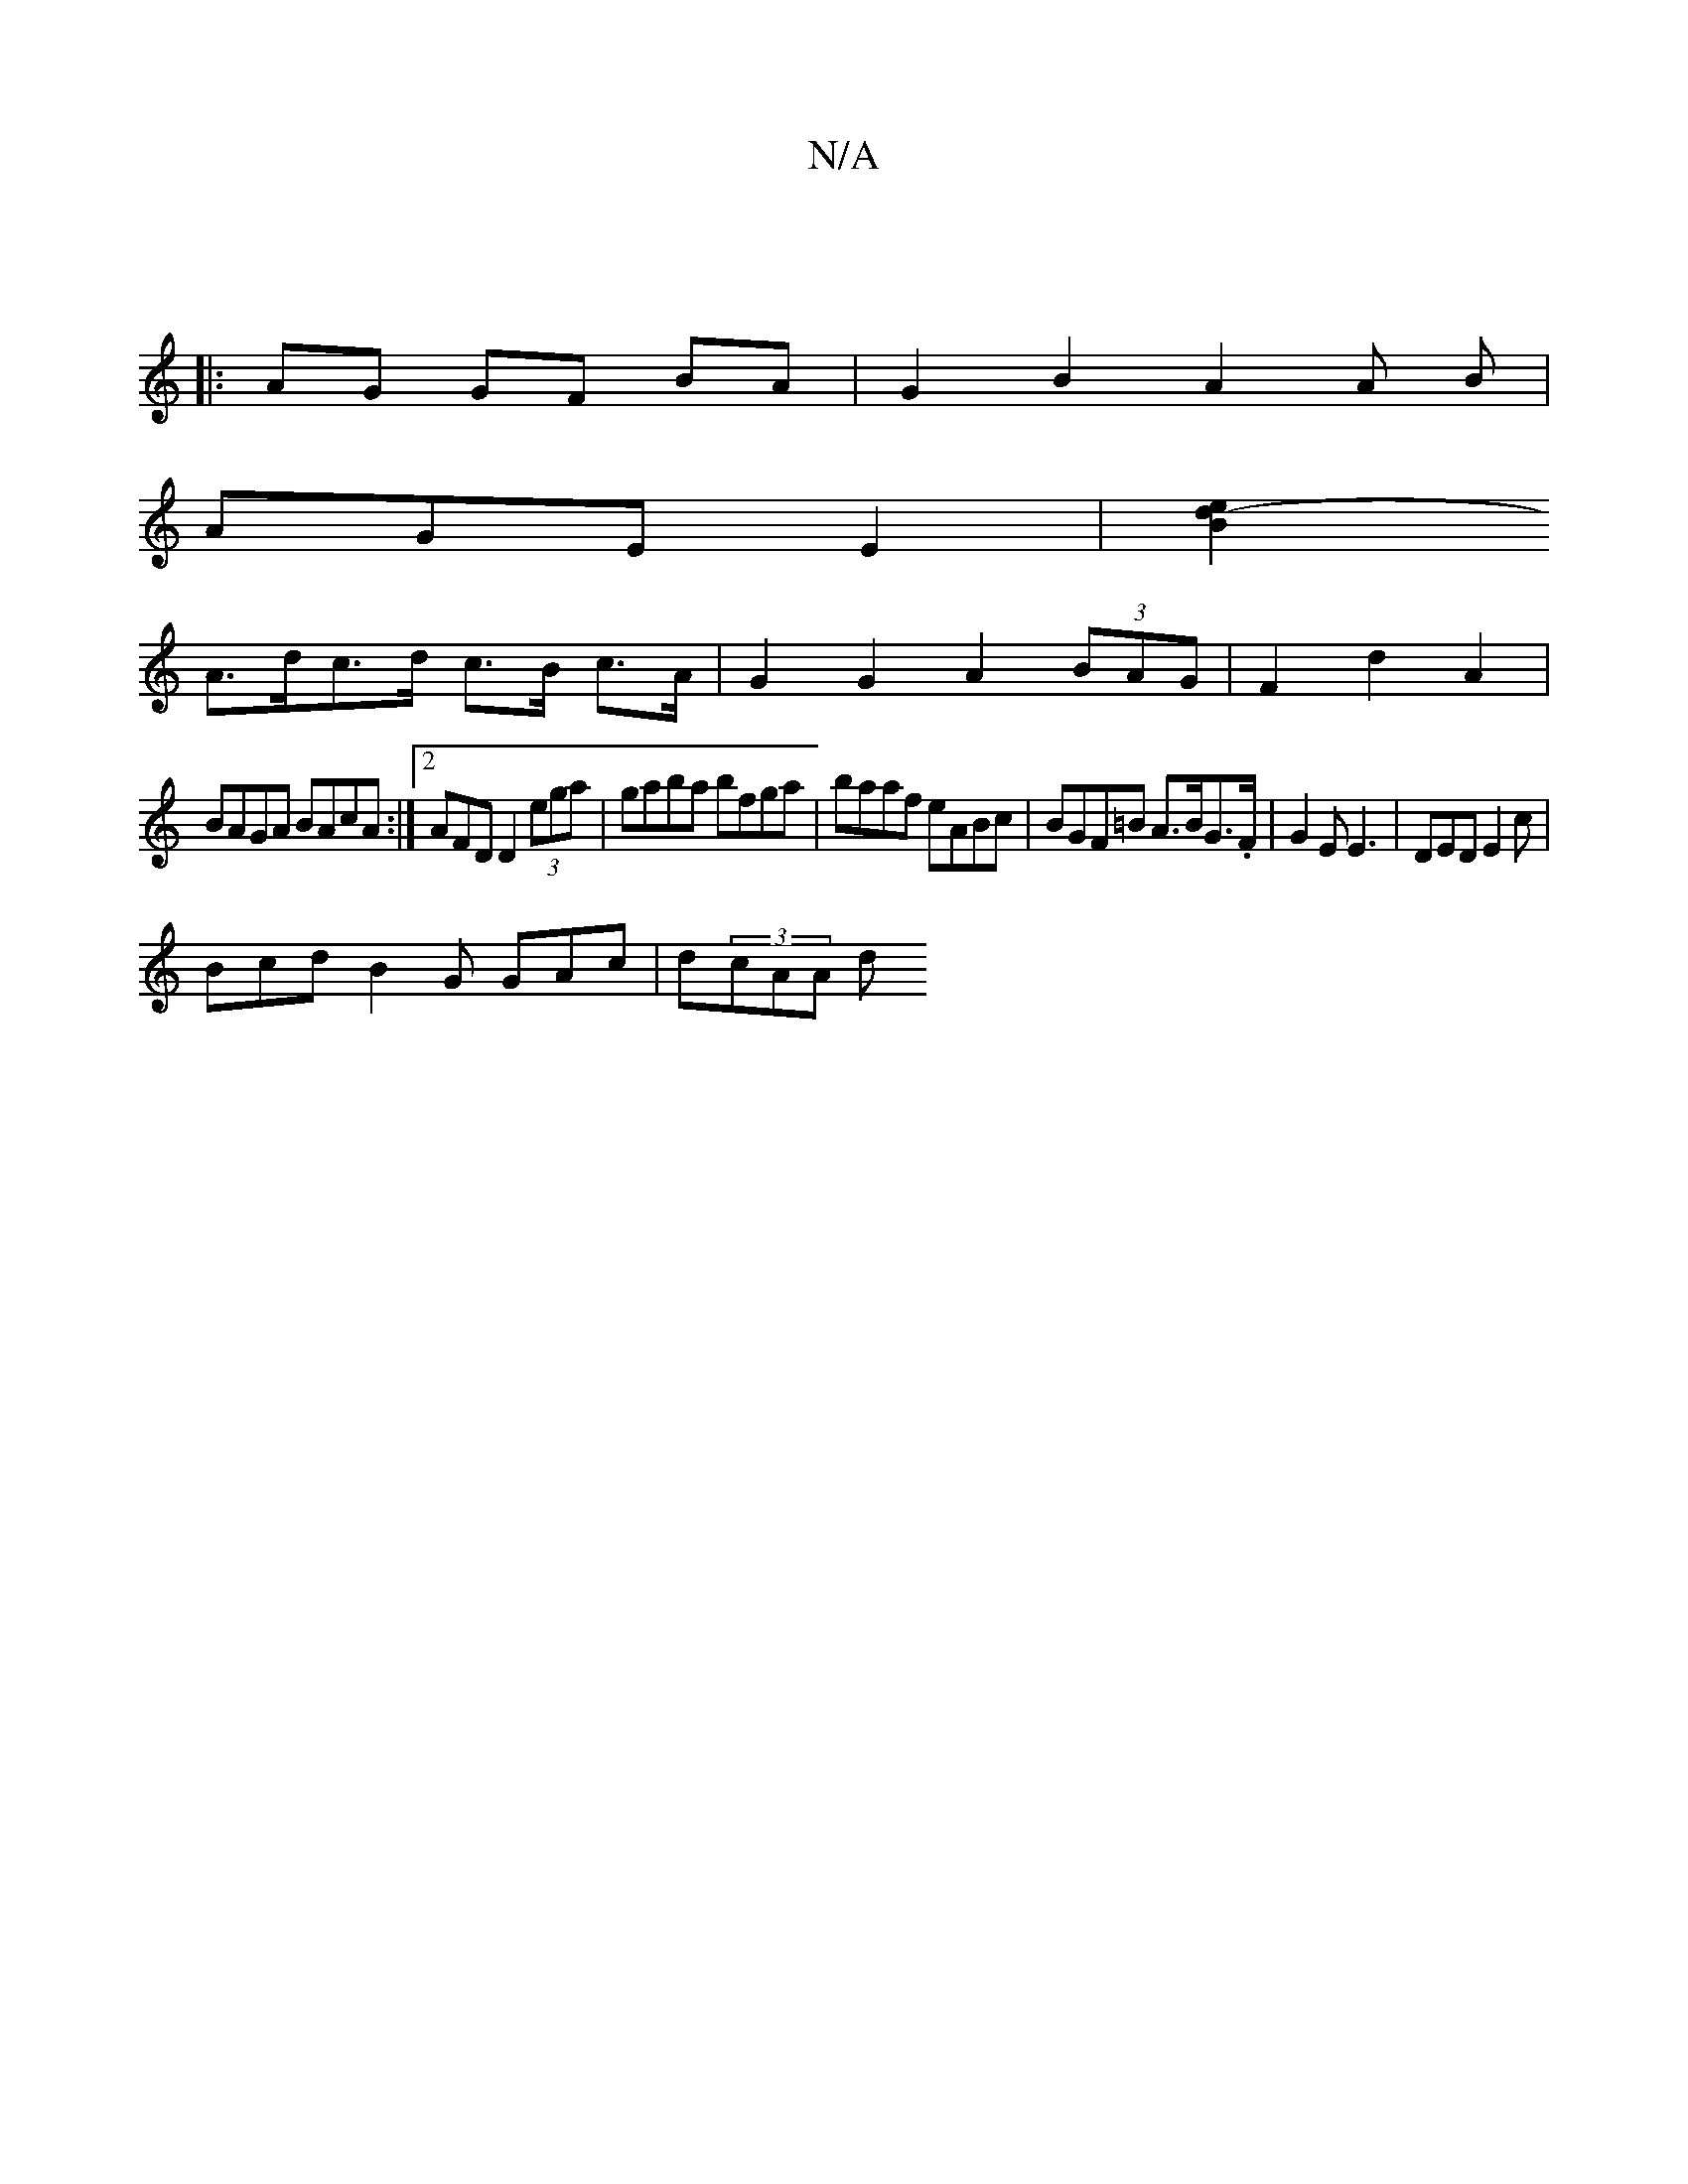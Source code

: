 X:1
T:N/A
M:4/4
R:N/A
K:Cmajor
2 :|
|: AG GF BA | G2 B2 A2A B |
AGE E2 |[B2 e2 d2- |
A>dc>d c>B c>A | G2G2 A2 (3BAG | F2 d2A2 |
BAGA BAcA:|2 AFD D2 (3ega | gaba bfga | baaf eABc | BGF=B A>BG>.F|G2 E E3|DED E2c|
Bcd B2G GAc|d(3cAA d